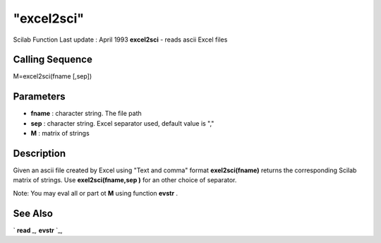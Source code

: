 ====
"excel2sci"
====

Scilab Function Last update : April 1993
**excel2sci** - reads ascii Excel files



Calling Sequence
~~~~~~~~~~~~~~~~

M=excel2sci(fname [,sep])




Parameters
~~~~~~~~~~


+ **fname** : character string. The file path
+ **sep** : character string. Excel separator used, default value is
  ","
+ **M** : matrix of strings




Description
~~~~~~~~~~~

Given an ascii file created by Excel using "Text and comma" format
**exel2sci(fname)** returns the corresponding Scilab matrix of
strings. Use **exel2sci(fname,sep )** for an other choice of
separator.

Note: You may eval all or part ot **M** using function **evstr** .



See Also
~~~~~~~~

` **read** `_,` **evstr** `_,

.. _
      : ://./translation/../fileio/read.htm
.. _
      : ://./translation/../programming/evstr.htm


